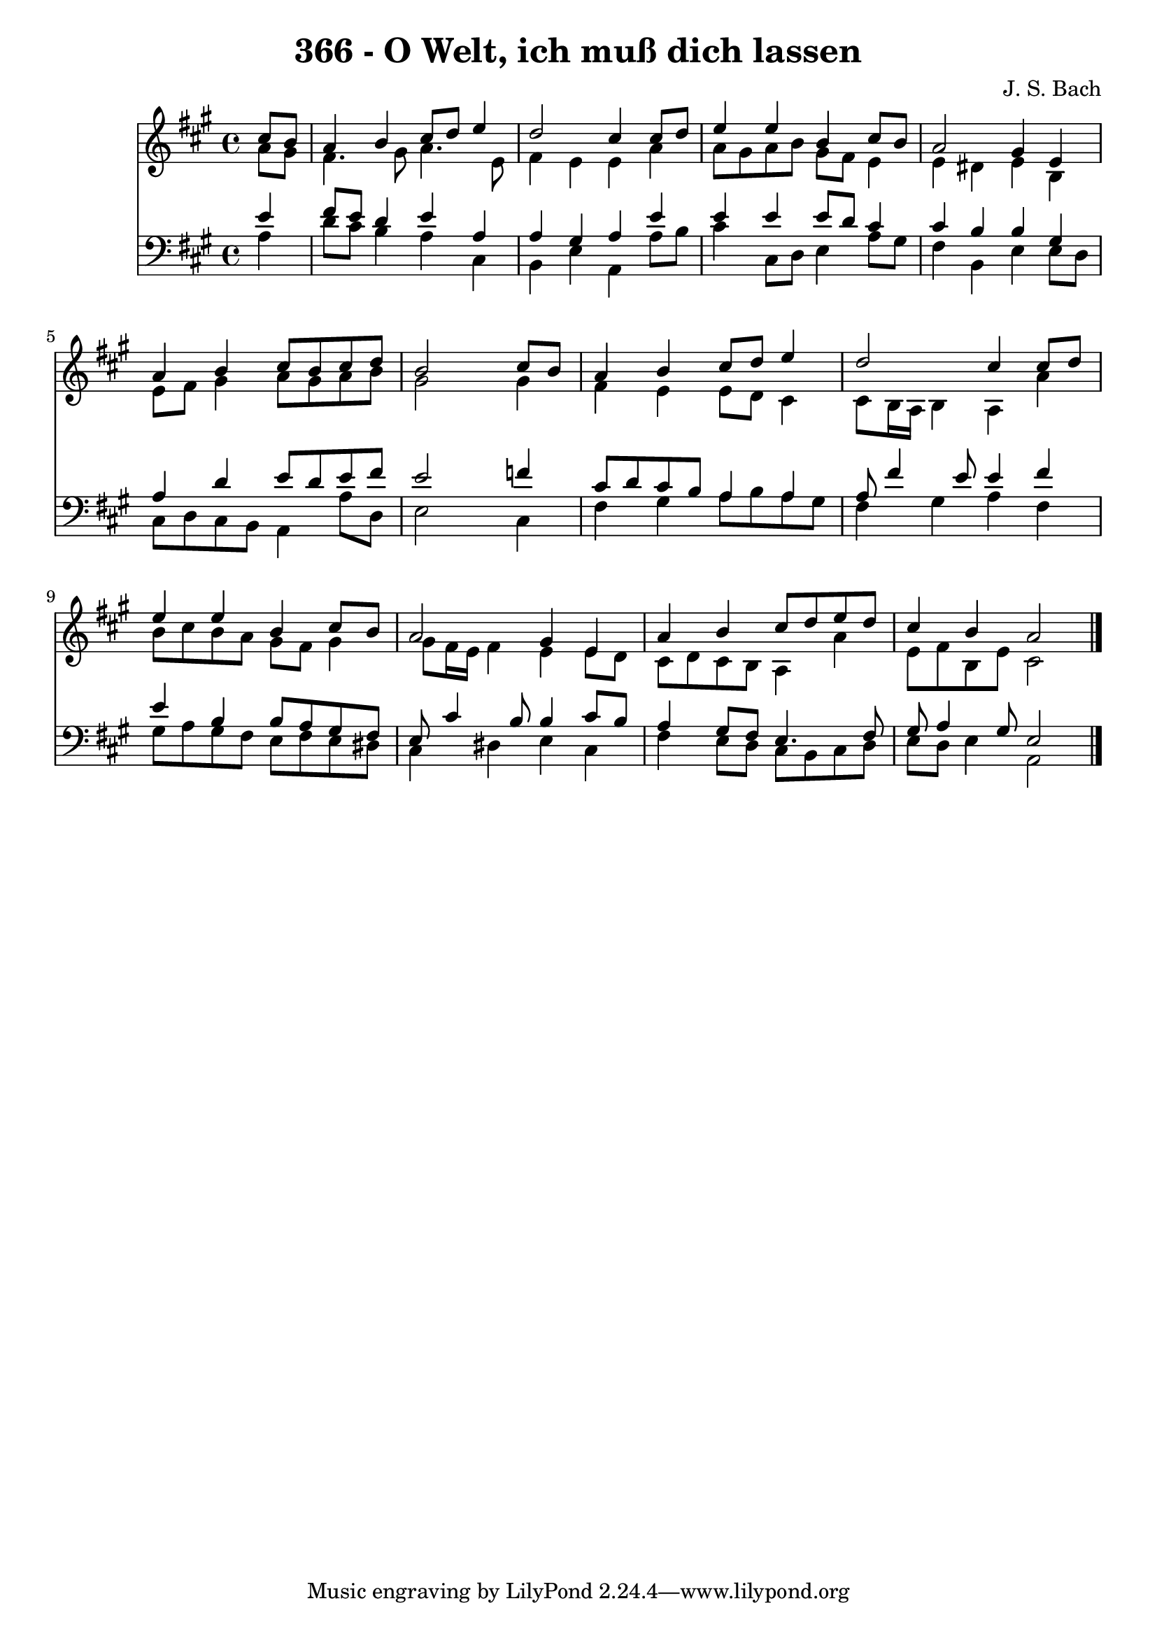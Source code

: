 
\version "2.10.33"

\header {
  title = "366 - O Welt, ich muß dich lassen"
  composer = "J. S. Bach"
}

global =  {
  \time 4/4 
  \key a \major
}

soprano = \relative c {
  \partial 4 cis''8 b 
  a4 b cis8 d e4 
  d2 cis4 cis8 d 
  e4 e b cis8 b 
  a2 gis4 e 
  a b cis8 b cis d 
  b2 s4 cis8 b 
  a4 b cis8 d e4 
  d2 cis4 cis8 d 
  e4 e b cis8 b 
  a2 gis4 e 
  a b cis8 d e d 
  cis4 b a2 
}


alto = \relative c {
  \partial 4 a''8 gis 
  fis4. gis8 a4. e8 
  fis4 e e a 
  a8 gis a b gis fis e4 
  e dis e b 
  e8 fis gis4 a8 gis a b 
  gis2 s4 gis 
  fis e e8 d cis4 
  cis8 b16 a b4 a a' 
  b8 cis b a gis fis gis4 
  gis8 fis16 e fis4 e e8 d 
  cis d cis b a4 a' 
  e8 fis b, e cis2 
}


tenor = \relative c {
  \partial 4 e'4 
  fis8 e d4 e a, 
  a gis a e' 
  e e e8 d cis4 
  cis b b gis 
  a d e8 d e fis 
  e2 s4 f 
  cis8 d cis b a4 a 
  a8 fis'4 e8 e4 fis 
  e b b8 a gis fis 
  e cis'4 b8 b4 cis8 b 
  a4 gis8 fis e4. fis8 
  gis a4 gis8 e2 
}


baixo = \relative c {
  \partial 4 a'4 
  d8 cis b4 a cis, 
  b e a, a'8 b 
  cis4 cis,8 d e4 a8 gis 
  fis4 b, e e8 d 
  cis d cis b a4 a'8 d, 
  e2 s4 cis 
  fis gis a8 b a gis 
  fis4 gis a fis 
  gis8 a gis fis e fis e dis 
  cis4 dis e cis 
  fis e8 d cis b cis d 
  e d e4 a,2 
}


\score {
  <<
    \new Staff {
      <<
        \global
        \new Voice = "1" { \voiceOne \soprano }
        \new Voice = "2" { \voiceTwo \alto }
      >>
    }
    \new Staff {
      <<
        \global
        \clef "bass"
        \new Voice = "1" {\voiceOne \tenor }
        \new Voice = "2" { \voiceTwo \baixo \bar "|."}
      >>
    }
  >>
}